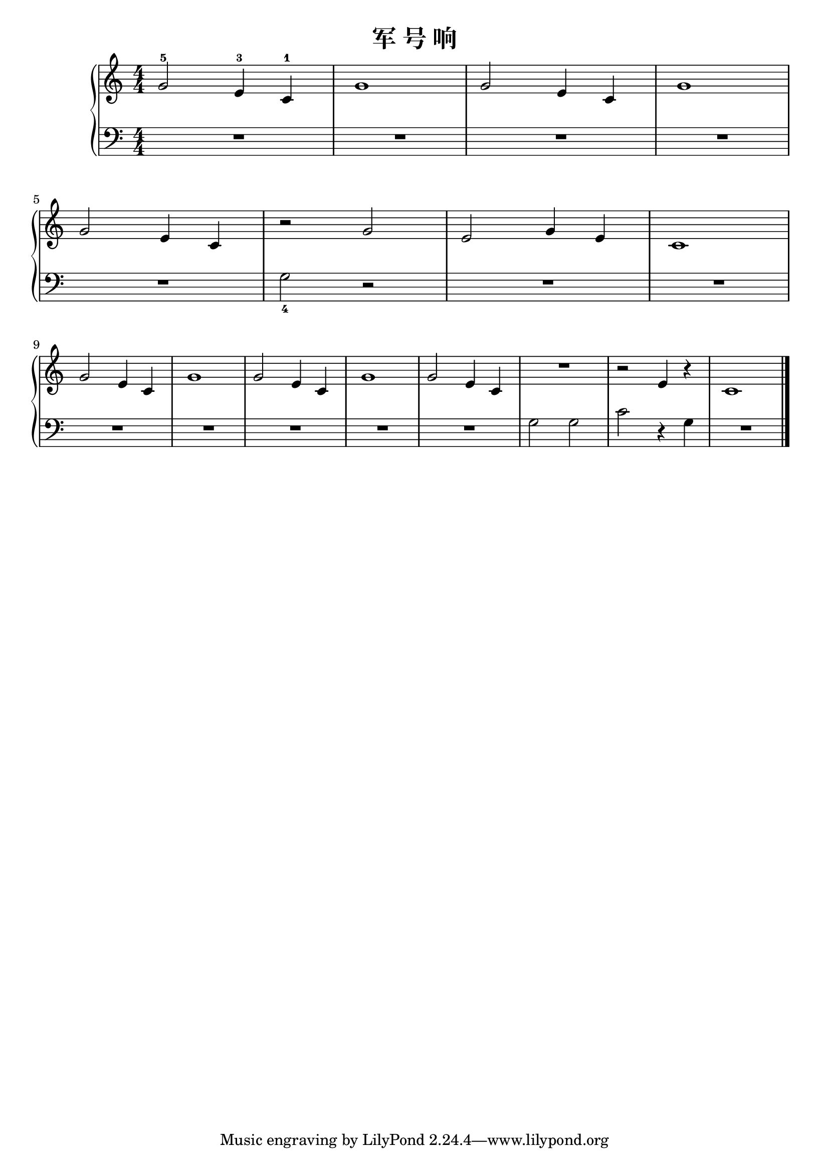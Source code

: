 \version "2.18.2"

\header {
  title = "军 号 响" 
}

upper = \relative c'' {
  \clef treble
  \key c \major
  \time 4/4
  \numericTimeSignature
  
  g2-5 e4-3 c-1 |
  g'1 |
  g2 e4 c |
  g'1 |\break
  
  g2 e4 c |
  r2 g' |
  e2 g4 e |
  c1 |\break
  
  g'2 e4 c |
  g'1 |
  g2 e4 c |
  g'1 |
  g2 e4 c |
  R1 |
  r2 e4 r |
  c1 |\bar "|."
}

lower = \relative c {
  \clef bass
  \key c \major
  \time 4/4
  \numericTimeSignature
  
  R1 |
  R1 |
  R1 |
  R1 |\break
  
  R1 |
  g'2_4 r |
  R1 |
  R1 |\break
  
  R1 |
  R1 |
  R1 |
  R1 |
  R1 |
  g2 g |
  c2 r4 g |
  R1 |\bar "|."
}

\score {
  \new PianoStaff <<
    \new Staff = "upper" \upper
    \new Staff = "lower" \lower
  >>
  \layout { }
  \midi { }
}
